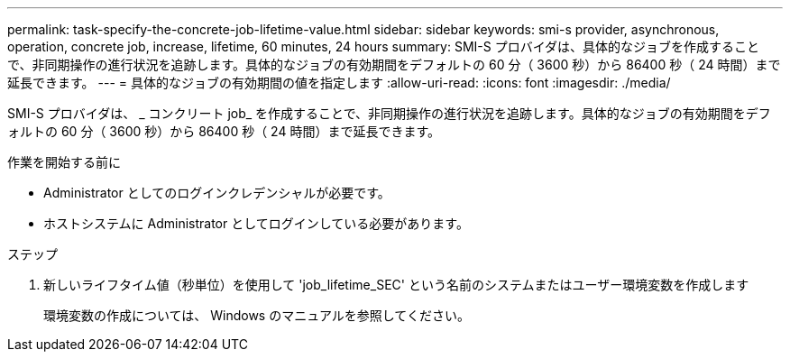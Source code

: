 ---
permalink: task-specify-the-concrete-job-lifetime-value.html 
sidebar: sidebar 
keywords: smi-s provider, asynchronous, operation, concrete job, increase, lifetime, 60 minutes, 24 hours 
summary: SMI-S プロバイダは、具体的なジョブを作成することで、非同期操作の進行状況を追跡します。具体的なジョブの有効期間をデフォルトの 60 分（ 3600 秒）から 86400 秒（ 24 時間）まで延長できます。 
---
= 具体的なジョブの有効期間の値を指定します
:allow-uri-read: 
:icons: font
:imagesdir: ./media/


[role="lead"]
SMI-S プロバイダは、 _ コンクリート job_ を作成することで、非同期操作の進行状況を追跡します。具体的なジョブの有効期間をデフォルトの 60 分（ 3600 秒）から 86400 秒（ 24 時間）まで延長できます。

.作業を開始する前に
* Administrator としてのログインクレデンシャルが必要です。
* ホストシステムに Administrator としてログインしている必要があります。


.ステップ
. 新しいライフタイム値（秒単位）を使用して 'job_lifetime_SEC' という名前のシステムまたはユーザー環境変数を作成します
+
環境変数の作成については、 Windows のマニュアルを参照してください。


